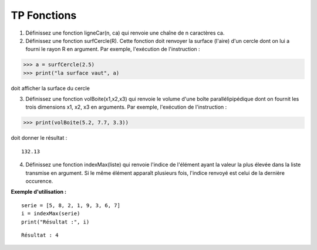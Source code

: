 ************
TP Fonctions
************

1. Définissez une fonction ligneCar(n, ca) qui renvoie une chaîne de n caractères ca.

2. Définissez une fonction surfCercle(R). Cette fonction doit renvoyer la surface (l'aire) d'un cercle dont on lui a fourni le rayon R en argument. Par exemple, l'exécution de l'instruction :

>>> a = surfCercle(2.5)
>>> print("la surface vaut", a)

doit afficher la surface du cercle

3. Définissez une fonction volBoite(x1,x2,x3) qui renvoie le volume d'une boîte parallélipipédique dont on fournit les trois dimensions x1, x2, x3 en arguments. Par exemple, l'exécution de l'instruction :

>>> print(volBoite(5.2, 7.7, 3.3)) 

doit donner le résultat :

::

   132.13

4. Définissez une fonction indexMax(liste) qui renvoie l'indice de l'élément ayant la valeur la plus élevée dans la liste transmise en argument. Si le même élément apparaît plusieurs fois, l'indice renvoyé est celui de la dernière occurence.

**Exemple d'utilisation :**

::

    serie = [5, 8, 2, 1, 9, 3, 6, 7]
    i = indexMax(serie) 
    print("Résultat :", i)

::

    Résultat : 4
